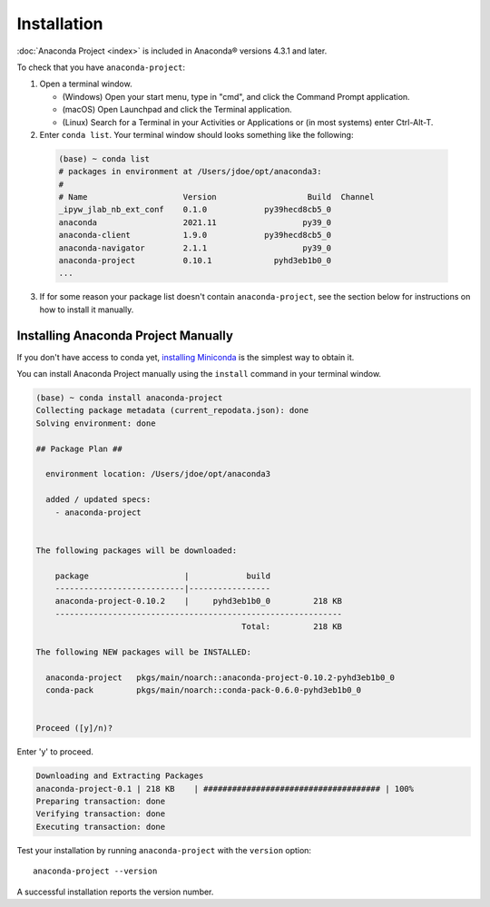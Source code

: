 ============
Installation
============

:doc:`Anaconda Project <index>` is included in Anaconda\ |reg| versions 4.3.1 and later.

To check that you have ``anaconda-project``:

1. Open a terminal window.

   * (Windows) Open your start menu, type in "cmd", and click the Command Prompt application.
   * (macOS) Open Launchpad and click the Terminal application.
   * (Linux) Search for a Terminal in your Activities or Applications or (in most systems) enter Ctrl-Alt-T.

2. Enter ``conda list``. Your terminal window should looks something like the following:

  .. code-block:: shell

    (base) ~ conda list
    # packages in environment at /Users/jdoe/opt/anaconda3:
    #
    # Name                    Version                   Build  Channel
    _ipyw_jlab_nb_ext_conf    0.1.0            py39hecd8cb5_0
    anaconda                  2021.11                  py39_0
    anaconda-client           1.9.0            py39hecd8cb5_0
    anaconda-navigator        2.1.1                    py39_0
    anaconda-project          0.10.1             pyhd3eb1b0_0
    ...

3. If for some reason your package list doesn't contain ``anaconda-project``, see the section below for instructions on
   how to install it manually.

Installing Anaconda Project Manually
------------------------------------

If you don't have access to conda yet, `installing Miniconda
<https://conda.io/projects/conda/en/latest/user-guide/install/index.html>`_ is the simplest way
to obtain it.

You can install Anaconda Project manually using the ``install`` command in your terminal window.

.. code-block:: shell
  
  (base) ~ conda install anaconda-project
  Collecting package metadata (current_repodata.json): done
  Solving environment: done

  ## Package Plan ##

    environment location: /Users/jdoe/opt/anaconda3

    added / updated specs:
      - anaconda-project


  The following packages will be downloaded:

      package                    |            build
      ---------------------------|-----------------
      anaconda-project-0.10.2    |     pyhd3eb1b0_0         218 KB
      ------------------------------------------------------------
                                             Total:         218 KB

  The following NEW packages will be INSTALLED:

    anaconda-project   pkgs/main/noarch::anaconda-project-0.10.2-pyhd3eb1b0_0
    conda-pack         pkgs/main/noarch::conda-pack-0.6.0-pyhd3eb1b0_0


  Proceed ([y]/n)? 

Enter 'y' to proceed.

.. code-block:: shell

  Downloading and Extracting Packages
  anaconda-project-0.1 | 218 KB    | ##################################### | 100%
  Preparing transaction: done
  Verifying transaction: done
  Executing transaction: done

Test your installation by running ``anaconda-project`` with the ``version``
option::

  anaconda-project --version

A successful installation reports the version number.

.. |reg|	unicode:: U+000AE .. REGISTERED SIGN
